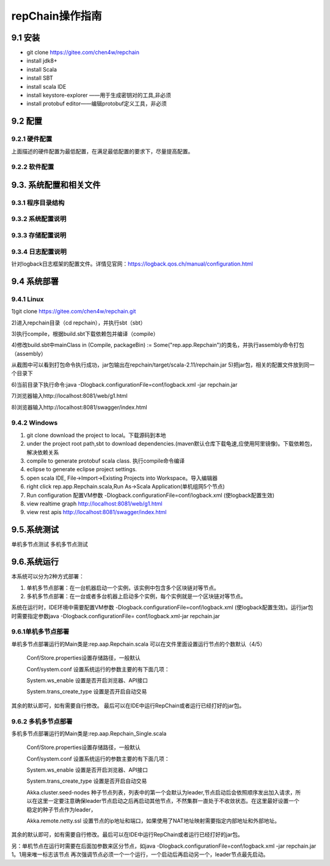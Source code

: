 repChain操作指南
===========================

9.1 安装
-------------

* git clone https://gitee.com/chen4w/repchain
* install jdk8+
* install Scala
* install SBT
* install scala IDE
* install keystore-explorer ——用于生成密钥对的工具,非必须
* install protobuf editor——编辑protobuf定义工具，非必须


9.2 配置
----------
9.2.1 硬件配置
++++++++++++++++++

.. image:: ./images/chapter9/hardwareconf.png
   :height: 442
   :width: 1464
   :scale: 50
   :alt: 软件配置要求

上面描述的硬件配置为最低配置，在满足最低配置的要求下，尽量提高配置。

9.2.2 软件配置
+++++++++++++++++

.. image:: ./images/chapter9/softwareconf.png
   :height: 898
   :width: 1464
   :scale: 50
   :alt: 软件配置要求

9.3. 系统配置和相关文件
------------------------
9.3.1 程序目录结构
++++++++++++++++++++++

.. image:: ./images/chapter9/mulujiegou.png
   :height: 1907
   :width: 1394
   :scale: 50
   :alt: 程序目录结构
   
9.3.2 系统配置说明
++++++++++++++++++++++

.. image:: ./images/chapter9/sysconf.png
   :height: 919
   :width: 1465
   :scale: 50
   :alt: 系统配置说明
   
9.3.3 存储配置说明
+++++++++++++++++++++

.. image:: ./images/chapter9/storeconf.png
   :height: 316
   :width: 1464
   :scale: 50
   :alt: 系统配置说明

9.3.4 日志配置说明
+++++++++++++++++++++++

针对logback日志框架的配置文件。详情见官网：https://logback.qos.ch/manual/configuration.html

9.4 系统部署
------------------

9.4.1 Linux
++++++++++++++++

1)git clone https://gitee.com/chen4w/repchain.git

.. image:: ./images/chapter9/gitclone.png
   :height: 250
   :width: 1464
   :scale: 50
   :alt: 获取repchain源码
   
2)进入repchain目录（cd repchain），并执行sbt（sbt）

.. image:: ./images/chapter9/enterrepchain.png
   :height: 216
   :width: 1465
   :scale: 50
   :alt: 进入repchain目录

3)执行compile，根据build.sbt下载依赖包并编译（compile）

.. image:: ./images/chapter9/compile.png
   :height: 254
   :width: 1465
   :scale: 50
   :alt: 编译repchain
   
.. image:: ./images/chapter9/compiledone.png
   :height: 46
   :width: 1465
   :scale: 50
   :alt: 编译repchainc成功


4)修改build.sbt中mainClass in (Compile, packageBin) := Some("rep.app.Repchain")的类名，并执行assembly命令打包（assembly）

.. image:: ./images/chapter9/assembly.png
   :height: 1217
   :width: 1465
   :scale: 50
   :alt: 打包repchain

.. image:: ./images/chapter9/assembly2.png
   :height: 926
   :width: 1465
   :scale: 50
   :alt: 打包repchain
   
从截图中可以看到打包命令执行成功，jar包输出在repchain/target/scala-2.11/repchain.jar
5)把jar包，相关的配置文件放到同一个目录下

.. image:: ./images/chapter9/packrepchain.png
   :height: 93
   :width: 1465
   :scale: 50
   :alt: 集成配置文件

6)当前目录下执行命令:java -Dlogback.configurationFile=conf/logback.xml -jar repchain.jar

.. image:: ./images/chapter9/executerepchain.png
   :height: 480
   :width: 1465
   :scale: 50
   :alt: 运行jar包
   
7)浏览器输入http://localhost:8081/web/g1.html

.. image:: ./images/chapter9/repchain_view.png
   :height: 716
   :width: 1465
   :scale: 50
   :alt: repchain可视化界面

8)浏览器输入http://localhost:8081/swagger/index.html

.. image:: ./images/chapter9/swaggerui.png
   :height: 843
   :width: 1465
   :scale: 50
   :alt: swaggerui

9.4.2 Windows
+++++++++++++++++++++

1. git clone download the project to local。下载源码到本地
2. under the project root path,sbt to download dependencies.(maven默认仓库下载龟速,应使用阿里镜像)。下载依赖包，解决依赖关系
3. compile to generate protobuf scala class. 执行compile命令编译
4. eclipse to generate eclipse project settings.
5. open scala IDE, File->Import->Existing Projects into Workspace。导入编辑器
6. right click rep.app.Repchain.scala,Run As->Scala Application(单机组网5个节点)
7. Run configuration 配置VM参数 -Dlogback.configurationFile=conf/logback.xml (使logback配置生效)
8. view realtime graph http://localhost:8081/web/g1.html
9. view rest apis http://localhost:8081/swagger/index.html

9.5.系统测试
-----------------

单机多节点测试
多机多节点测试

9.6.系统运行
---------------

本系统可以分为2种方式部署：

1. 单机多节点部署：在一台机器启动一个实例，该实例中包含多个区块链对等节点。
2. 多机多节点部署：在一台或者多台机器上启动多个实例，每个实例就是一个区块链对等节点。

系统在运行时，IDE环境中需要配置VM参数 -Dlogback.configurationFile=conf/logback.xml (使logback配置生效)。运行jar包时需要指定参数java -Dlogback.configurationFile= conf/logback.xml-jar repchain.jar

9.6.1单机多节点部署
++++++++++++++++++++++

单机多节点部署运行的Main类是:rep.aap.Repchain.scala 可以在文件里面设置运行节点的个数默认（4/5）

	Conf/Store.properties设置存储路径，一般默认
	
	Conf/system.conf 设置系统运行的参数主要的有下面几项：
	
	System.ws_enable 设置是否开启浏览器、API接口
	
	System.trans_create_type 设置是否开启自动交易
	
其余的默认即可，如有需要自行修改。
最后可以在IDE中运行RepChain或者运行已经打好的jar包。

9.6.2 多机多节点部署
++++++++++++++++++++++++

多机多节点部署运行的Main类是:rep.aap.Repchain_Single.scala

	Conf/Store.properties设置存储路径，一般默认
	
	Conf/system.conf 设置系统运行的参数主要的有下面几项：
	
	System.ws_enable 设置是否开启浏览器、API接口
	
	System.trans_create_type 设置是否开启自动交易
	
	Akka.cluster.seed-nodes 种子节点列表，列表中的第一个会默认为leader,节点启动后会依照顺序发出加入请求，所以在这里一定要注意确保leader节点启动之后再启动其他节点，不然集群一直处于不收敛状态。在这里最好设置一个稳定的种子节点作为leader，
	
	Akka.remote.netty.ssl 设置节点的ip地址和端口，如果使用了NAT地址映射需要指定内部地址和外部地址。

.. image:: ./images/chapter9/multiconf.png
   :height: 537
   :width: 1220
   :scale: 50
   :alt: 多机组网配置

其余的默认即可，如有需要自行修改。最后可以在IDE中运行RepChain或者运行已经打好的jar包。

另：单机节点在运行时需要在后面加参数来区分节点，如java -Dlogback.configurationFile=conf/logback.xml -jar repchain.jar 1。1用来唯一标志该节点
再次强调节点必须一个一个运行，一个启动后再启动另一个，leader节点最先启动。
